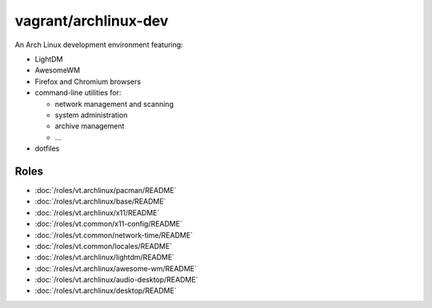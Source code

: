 vagrant/archlinux-dev
=====================

An Arch Linux development environment featuring:

- LightDM
- AwesomeWM
- Firefox and Chromium browsers
- command-line utilities for:

  - network management and scanning
  - system administration
  - archive management
  - ...
- dotfiles


Roles
-----

- :doc:`/roles/vt.archlinux/pacman/README`
- :doc:`/roles/vt.archlinux/base/README`
- :doc:`/roles/vt.archlinux/x11/README`
- :doc:`/roles/vt.common/x11-config/README`
- :doc:`/roles/vt.common/network-time/README`
- :doc:`/roles/vt.common/locales/README`
- :doc:`/roles/vt.archlinux/lightdm/README`
- :doc:`/roles/vt.archlinux/awesome-wm/README`
- :doc:`/roles/vt.archlinux/audio-desktop/README`
- :doc:`/roles/vt.archlinux/desktop/README`
